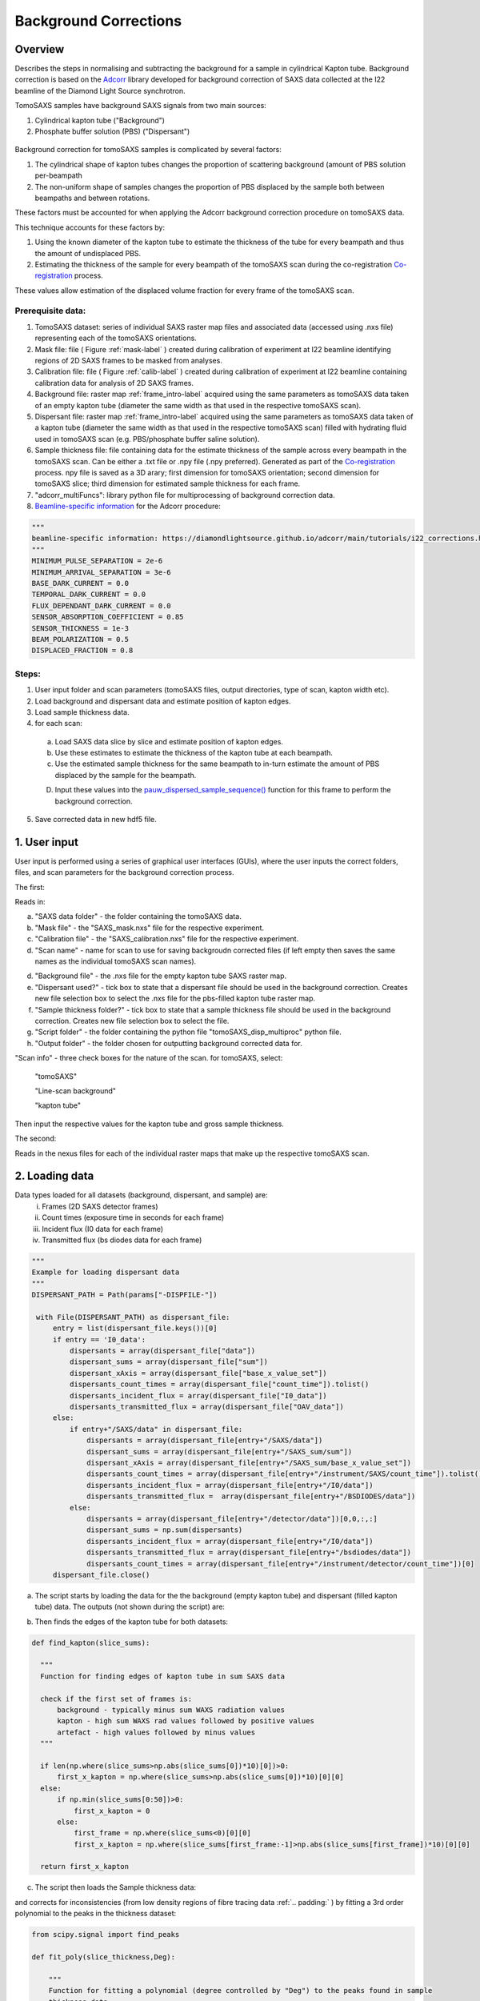Background Corrections
=======================

.. _Overview:

Overview
------------
Describes the steps in normalising and subtracting the background for a sample in cylindrical Kapton tube. Background correction is based on the `Adcorr <https://github.com/DiamondLightSource/adcorr>`_ library developed for background correction of SAXS data collected at the I22 beamline of the Diamond Light Source synchrotron.

TomoSAXS samples have background SAXS signals from two main sources:

1. Cylindrical kapton tube ("Background")

2. Phosphate buffer solution (PBS) ("Dispersant")

.. _frame_intro-label:
.. figure:: frame_comparison_clipped.png


Background correction for tomoSAXS samples is complicated by several factors:

1. The cylindrical shape of kapton tubes changes the proportion of scattering background (amount of PBS solution per-beampath

2. The non-uniform shape of samples changes the proportion of PBS displaced by the sample both between beampaths and between rotations.

These factors must be accounted for when applying the Adcorr background correction procedure on tomoSAXS data. 

This technique accounts for these factors by:

1. Using the known diameter of the kapton tube to estimate the thickness of the tube for every beampath and thus the amount of undisplaced PBS.

2. Estimating the thickness of the sample for every beampath of the tomoSAXS scan during the co-registration `Co-registration <https://himadri111-saxs-docs-tutorial.readthedocs.io/en/latest/coreg.html>`_ process.

These values allow estimation of the displaced volume fraction for every frame of the tomoSAXS scan.


Prerequisite data:
^^^^^^^^^^^^^^^^^^

1. TomoSAXS dataset: series of individual SAXS raster map files and associated data (accessed using .nxs file) representing each of the tomoSAXS orientations.

2. Mask file: file ( Figure :ref:`mask-label` ) created during calibration of experiment at I22 beamline identifying regions of 2D SAXS frames to be masked from analyses.

3. Calibration file: file ( Figure :ref:`calib-label` ) created during calibration of experiment at I22 beamline containing calibration data for analysis of 2D SAXS frames.

4. Background file: raster map :ref:`frame_intro-label`  acquired using the same parameters as tomoSAXS data taken of an empty kapton tube (diameter the same width as that used in the respective tomoSAXS scan).

5. Dispersant file: raster map :ref:`frame_intro-label` acquired using the same parameters as tomoSAXS data taken of a kapton tube (diameter the same width as that used in the respective tomoSAXS scan) filled with hydrating fluid used in tomoSAXS scan (e.g. PBS/phosphate buffer saline solution).

6. Sample thickness file: file containing data for the estimate thickness of the sample across every beampath in the tomoSAXS scan. Can be either a .txt file or .npy file (.npy preferred). Generated as part of the `Co-registration <https://himadri111-saxs-docs-tutorial.readthedocs.io/en/latest/coreg.html>`_ process. npy file is saved as a 3D arary; first dimension for tomoSAXS orientation; second dimension for tomoSAXS slice; third dimension for estimated sample thickness for each frame. 

7. "adcorr_multiFuncs": library python file for multiprocessing of background correction data.

8. `Beamline-specific information <https://diamondlightsource.github.io/adcorr/main/tutorials/i22_corrections.html>`_ for the Adcorr procedure:

.. code-block:: python

  """
  beamline-specific information: https://diamondlightsource.github.io/adcorr/main/tutorials/i22_corrections.html
  """
  MINIMUM_PULSE_SEPARATION = 2e-6
  MINIMUM_ARRIVAL_SEPARATION = 3e-6
  BASE_DARK_CURRENT = 0.0
  TEMPORAL_DARK_CURRENT = 0.0
  FLUX_DEPENDANT_DARK_CURRENT = 0.0
  SENSOR_ABSORPTION_COEFFICIENT = 0.85
  SENSOR_THICKNESS = 1e-3
  BEAM_POLARIZATION = 0.5
  DISPLACED_FRACTION = 0.8


Steps:
^^^^^^^

1. User input folder and scan  parameters (tomoSAXS files, output directories, type of scan, kapton width etc).

2. Load background and dispersant data and estimate position of kapton edges.

3. Load sample thickness data.

4. for each scan: 

  a. Load SAXS data slice by slice and estimate position of kapton edges.

  b. Use these estimates to estimate the thickness of the kapton tube at each beampath.

  c. Use the estimated sample thickness for the same beampath to in-turn estimate the amount of PBS displaced by the sample for the beampath.

  D. Input these values into the `pauw_dispersed_sample_sequence() <https://github.com/DiamondLightSource/adcorr/blob/main/src/adcorr/sequences/pauw.py>`_ function for this frame to perform the background correction.

5. Save corrected data in new hdf5 file.


.. _gui:
1. User input
--------------

User input is performed using a series of graphical user interfaces (GUIs), where the user inputs the correct folders, files, and scan parameters for the background correction process.

The first:

.. image:: adcorr_gui_1.png

Reads in:

a. "SAXS data folder" - the folder containing the tomoSAXS data.

b. "Mask file" - the "SAXS_mask.nxs" file for the respective experiment.

c. "Calibration file" - the "SAXS_calibration.nxs" file for the respective experiment.

d. "Scan name" - name for scan to use for saving backgroudn corrected files (if left empty then saves the same names as the individual tomoSAXS scan names).

d. "Background file" - the .nxs file for the empty kapton tube SAXS raster map.

e. "Dispersant used?" - tick box to state that a dispersant file should be used in the background correction. Creates new file selection box to select the .nxs file for the pbs-filled kapton tube raster map.

f. "Sample thickness folder?" - tick box to state that a sample thickness file should be used in the background correction. Creates new file selection box to select the file.

g. "Script folder" - the folder containing the python file "tomoSAXS_disp_multiproc" python file.

h. "Output folder" - the folder chosen for outputting background corrected data for.

"Scan info" - three check boxes for the nature of the scan. for tomoSAXS, select:

  "tomoSAXS"

  "Line-scan background"

  "kapton tube"

Then input the respective values for the kapton tube and gross sample thickness.


The second:

.. image:: adcorr_gui_2.png

Reads in the nexus files for each of the individual raster maps that make up the respective tomoSAXS scan.


.. load_data:
2. Loading data
----------------

Data types loaded for all datasets (background, dispersant, and sample) are:
  i.   Frames (2D SAXS detector frames)
  ii.  Count times (exposure time in seconds for each frame)
  iii. Incident flux (I0 data for each frame)
  iv.  Transmitted flux (bs diodes data for each frame)

.. code-block:: python

   """
   Example for loading dispersant data
   """
   DISPERSANT_PATH = Path(params["-DISPFILE-"])            
                    
    with File(DISPERSANT_PATH) as dispersant_file:
        entry = list(dispersant_file.keys())[0]
        if entry == 'I0_data':
            dispersants = array(dispersant_file["data"])
            dispersant_sums = array(dispersant_file["sum"])
            dispersant_xAxis = array(dispersant_file["base_x_value_set"])
            dispersants_count_times = array(dispersant_file["count_time"]).tolist()
            dispersants_incident_flux = array(dispersant_file["I0_data"])
            dispersants_transmitted_flux = array(dispersant_file["OAV_data"])
        else:
            if entry+"/SAXS/data" in dispersant_file:
                dispersants = array(dispersant_file[entry+"/SAXS/data"])
                dispersant_sums = array(dispersant_file[entry+"/SAXS_sum/sum"])
                dispersant_xAxis = array(dispersant_file[entry+"/SAXS_sum/base_x_value_set"])
                dispersants_count_times = array(dispersant_file[entry+"/instrument/SAXS/count_time"]).tolist()
                dispersants_incident_flux = array(dispersant_file[entry+"/I0/data"])
                dispersants_transmitted_flux =  array(dispersant_file[entry+"/BSDIODES/data"])
            else:
                dispersants = array(dispersant_file[entry+"/detector/data"])[0,0,:,:]
                dispersant_sums = np.sum(dispersants)
                dispersants_incident_flux = array(dispersant_file[entry+"/I0/data"])
                dispersants_transmitted_flux = array(dispersant_file[entry+"/bsdiodes/data"])
                dispersants_count_times = array(dispersant_file[entry+"/instrument/detector/count_time"])[0]
        dispersant_file.close()



a. The script starts by loading the data for the the background (empty kapton tube) and dispersant (filled kapton tube) data. The outputs (not shown during the script) are: 

.. image:: bg_and_disp.png

.. image:: bg_disp_sum_comp_clip.png

b. Then finds the edges of the kapton tube for both datasets:

.. code-block:: python
  
  def find_kapton(slice_sums):
    
    """
    Function for finding edges of kapton tube in sum SAXS data
    
    check if the first set of frames is:
        background - typically minus sum WAXS radiation values
        kapton - high sum WAXS rad values followed by positive values
        artefact - high values followed by minus values
    """
  
    if len(np.where(slice_sums>np.abs(slice_sums[0])*10)[0])>0:
        first_x_kapton = np.where(slice_sums>np.abs(slice_sums[0])*10)[0][0]
    else:
        if np.min(slice_sums[0:50])>0:
            first_x_kapton = 0
        else:
            first_frame = np.where(slice_sums<0)[0][0]
            first_x_kapton = np.where(slice_sums[first_frame:-1]>np.abs(slice_sums[first_frame])*10)[0][0]
            
    return first_x_kapton


.. image:: Background_kapton_edges.png

.. image:: Dispersant_kapton_edges.png

c. The script then loads the Sample thickness data:

.. image:: sample_thickness_plot.png

.. image:: sample_thickness_img_clip.png
  :width: 400

and corrects for inconsistencies (from low density regions of fibre tracing data :ref:`.. padding:` ) by fitting a 3rd order polynomial to the peaks in the thickness dataset:

.. code-block:: python

  from scipy.signal import find_peaks
  
  def fit_poly(slice_thickness,Deg):
      
      """
      Function for fitting a polynomial (degree controlled by "Deg") to the peaks found in sample
      thickness data 
      """
      
      #Isolate region where sample is found
      test_thickness = slice_thickness[np.where(slice_thickness>0)[0][0]:np.where(slice_thickness>0)[0][-1]]
      bg_zeros = np.zeros_like(slice_thickness)
      
      #find peaks using "scipy.signal.find_peaks"
      thickness_peaks = find_peaks(test_thickness)[0]
      peak_thickness = test_thickness[find_peaks(test_thickness)[0]]
      
      x = np.arange(0,len(test_thickness),1)
      
      #fit polynomial to peaks
      poly = np.polyfit(thickness_peaks, peak_thickness, deg=Deg)
      
      poly_model = np.polyval(poly, x)
      poly_model[poly_model<0] = 0
      
      bg_zeros[np.where(slice_thickness>0)[0][0]:np.where(slice_thickness>0)[0][-1]] = poly_model
  
      return bg_zeros
  

.. image:: sample_thickness_comp.png

.. image:: corrected_frame_thickness.png


d. The script then loads the mask:

.. _mask-label:
.. figure:: Mask.png


and calibration data for the tomoSAXS scan.

.. _calib-label:
.. figure:: calib.png


.. bg_corr:
3. Background correction
-------------------------

Background correction is performed on a per-scan basis for tomoSAXS (i.e. each individual raster map representing a sequential sample orientation is loaded individually and backgroundcorrected). For each scan, an empty hdf5 file is created for populating with corrected frames.

Background correction is then applied on a per-slice basis. Each vertical slice is loaded sequentially, and for each slice:

a. A new row is created in the hdf5 file for the respective tomoSAXS orientation.

b. the kapton tube edges are found

.. image:: sample_kapton_edges.png

c. The data for the sample:
  a. SAXS frames
  b. Count times
  c. Incident flux (I0 data)
  d. transmitted flux (bs diodes data)
  e. Sample thickness data for this slice
are then subsampled to just those frames within the kapton edges

d. The X axis positions are found for each of these frames, and the difference between these positions and the lefthand-side (lhs) kapton edge are used to subsample the frames, count times, incident flux values, and transmittedflux values  from the equivalent position of the kapton tube width for the background and dispersant data.

e. The width of the kapton tube can then be estimated for each frame by estimating the chord length of the frame from its distance from the centre point of the tube:

.. code-block:: python

  disp_sample_range = sample_axis[-1]-sample_axis                
  disp_dist_frm_ctr = np.sqrt((disp_sample_range-(disp_sample_range[0]/2))**2)                
  choord_len = [((disp_dist_frm_ctr[0]**2)-(disp_dist_frm_ctr[k]**2))*1000 for k in np.arange(0,len(disp_dist_frm_ctr),1)]
  choord_len = np.asarray(choord_len)*1e-3

f. We can then input the subsampled data (frames, count times, incident flux, transmitted flux), as well as the estimated kapton tube width, and estimated sample width, and original index (position within the scan) for every subsampled frame into the "tomSAXS_disp_mutliproc()" multiprocessing function. This function uses multiprocessing to apply the `pauw_dispersed_sample_sequence() <https://github.com/DiamondLightSource/adcorr/blob/main/src/adcorr/sequences/pauw.py>`_ function to background correct each subsampled frame, using the ratio between the sample thickness and kapton tube width as a metric for the displaced volume fraction.

g. For each frame, this function outputs a background corrected frame, and its original index:

.. image:: orig_vs_corr_clipped.png

.. image:: Iq_comp.png

h. The original frames for the entire tomoSAXS slice are then copied, and copies are replaced by the corrected frame for the respective index.

i. The new slice containing corrected frames is then saved into the hdf5 file for corrected data. 


.. _principles:
Principles of Background Corrections
--------------
Summarize relations in A. Smith et al J. App. Cryst. (2017)
(Primary responsibility: EN/HG)
Summarize equations

Load SAXS scans along with background files and apply adcorr correction
  a. Theory behind absorption corrections in variable geometries
  b. Example usage with experimental data
  c. Example usage with simulated data
    i. Using `pyFAI <https://pyfai.readthedocs.io/>`_ to generate synthetic data

.. _variablethickness:
Accounting for variable thickness with CT image
------------------
(Primary responsibility: EN with input from AP/JC). Code examples

.. _examplesim:
Simulated data examples
--------------------
Linescan of tissue plane with small voxel size in saline/PBS

.. _exampleexp:
Experimental data examples
--------------------
Linescan of tissue plane from experimental data in saline/PBS
